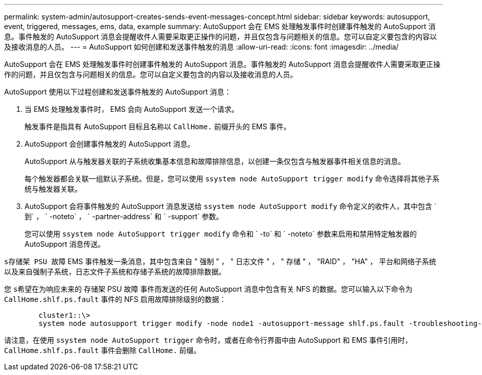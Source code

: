 ---
permalink: system-admin/autosupport-creates-sends-event-messages-concept.html 
sidebar: sidebar 
keywords: autosupport, event, triggered, messages, ems, data, example 
summary: AutoSupport 会在 EMS 处理触发事件时创建事件触发的 AutoSupport 消息。事件触发的 AutoSupport 消息会提醒收件人需要采取更正操作的问题，并且仅包含与问题相关的信息。您可以自定义要包含的内容以及接收消息的人员。 
---
= AutoSupport 如何创建和发送事件触发的消息
:allow-uri-read: 
:icons: font
:imagesdir: ../media/


[role="lead"]
AutoSupport 会在 EMS 处理触发事件时创建事件触发的 AutoSupport 消息。事件触发的 AutoSupport 消息会提醒收件人需要采取更正操作的问题，并且仅包含与问题相关的信息。您可以自定义要包含的内容以及接收消息的人员。

AutoSupport 使用以下过程创建和发送事件触发的 AutoSupport 消息：

. 当 EMS 处理触发事件时， EMS 会向 AutoSupport 发送一个请求。
+
触发事件是指具有 AutoSupport 目标且名称以 `CallHome.` 前缀开头的 EMS 事件。

. AutoSupport 会创建事件触发的 AutoSupport 消息。
+
AutoSupport 从与触发器关联的子系统收集基本信息和故障排除信息，以创建一条仅包含与触发器事件相关信息的消息。

+
每个触发器都会关联一组默认子系统。但是，您可以使用 `ssystem node AutoSupport trigger modify` 命令选择将其他子系统与触发器关联。

. AutoSupport 会将事件触发的 AutoSupport 消息发送给 `ssystem node AutoSupport modify` 命令定义的收件人，其中包含 ` 到` ， ` -noteto` ， ` -partner-address` 和 ` -support` 参数。
+
您可以使用 `ssystem node AutoSupport trigger modify` 命令和 ` -to` 和 ` -noteto` 参数来启用和禁用特定触发器的 AutoSupport 消息传送。



`s存储架 PSU 故障` EMS 事件触发一条消息，其中包含来自 " 强制 " ， " 日志文件 " ， " 存储 " ， "RAID" ， "HA" ， 平台和网络子系统以及来自强制子系统，日志文件子系统和存储子系统的故障排除数据。

您 `s希望在为响应未来的` 存储架 PSU 故障 事件而发送的任何 AutoSupport 消息中包含有关 NFS 的数据。您可以输入以下命令为 `CallHome.shlf.ps.fault` 事件的 NFS 启用故障排除级别的数据：

[listing]
----

        cluster1::\>
        system node autosupport trigger modify -node node1 -autosupport-message shlf.ps.fault -troubleshooting-additional nfs
----
请注意，在使用 `ssystem node AutoSupport trigger` 命令时，或者在命令行界面中由 AutoSupport 和 EMS 事件引用时， `CallHome.shlf.ps.fault` 事件会删除 `CallHome.` 前缀。
